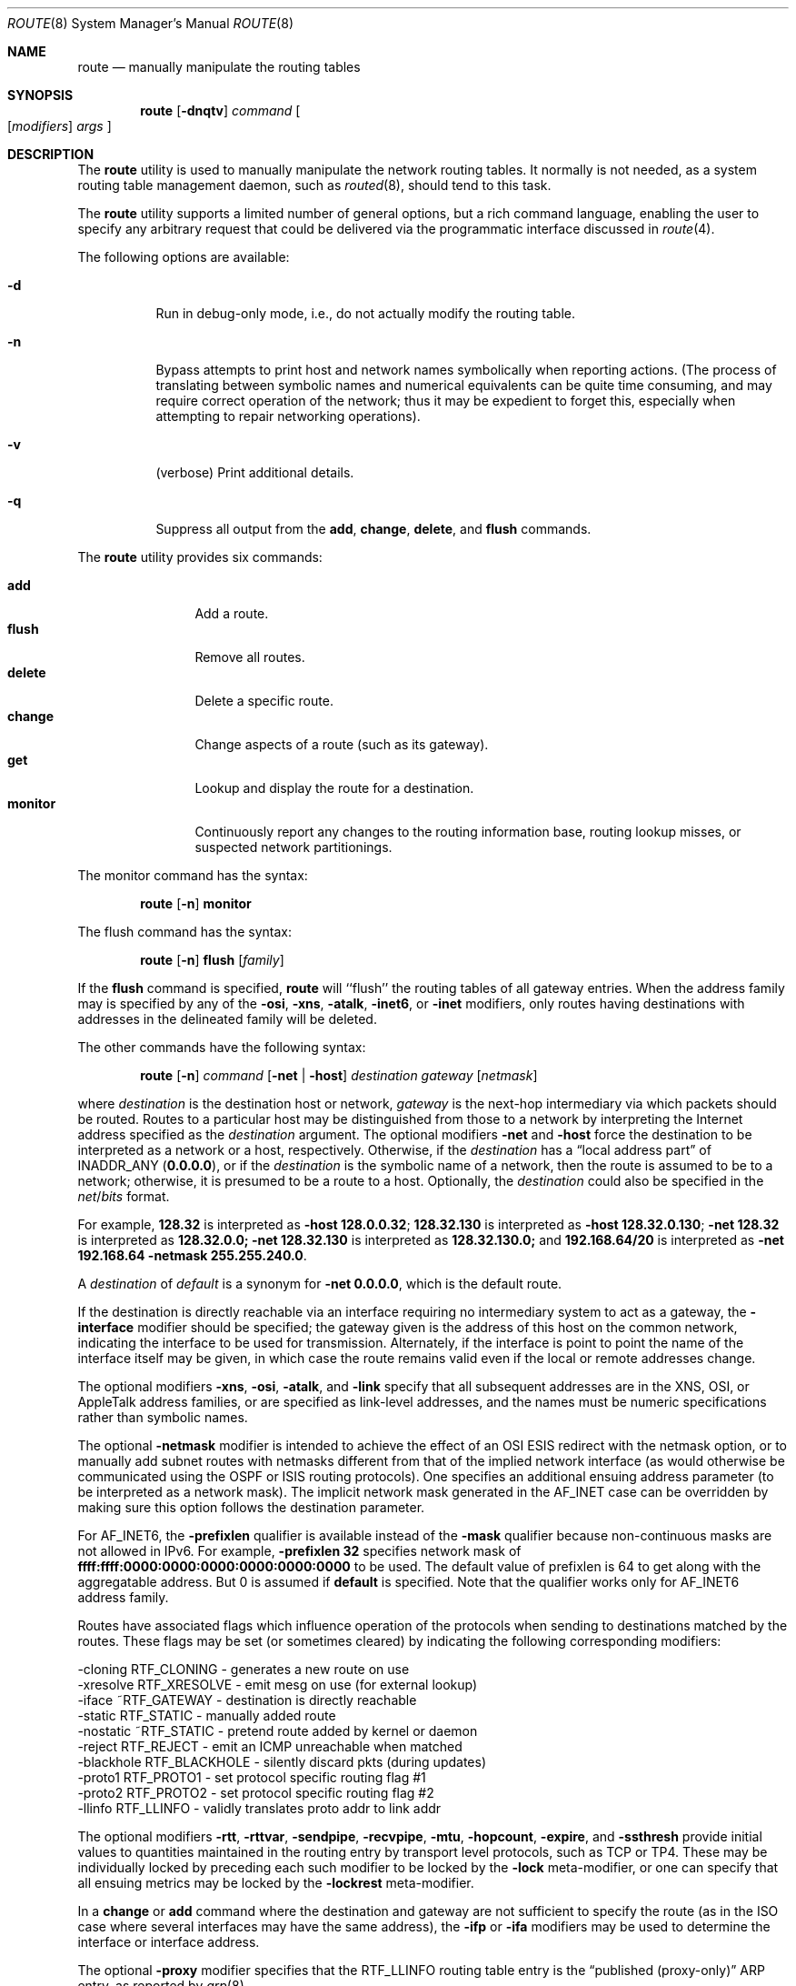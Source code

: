 .\" Copyright (c) 1983, 1991, 1993
.\"	The Regents of the University of California.  All rights reserved.
.\"
.\" Redistribution and use in source and binary forms, with or without
.\" modification, are permitted provided that the following conditions
.\" are met:
.\" 1. Redistributions of source code must retain the above copyright
.\"    notice, this list of conditions and the following disclaimer.
.\" 2. Redistributions in binary form must reproduce the above copyright
.\"    notice, this list of conditions and the following disclaimer in the
.\"    documentation and/or other materials provided with the distribution.
.\" 4. Neither the name of the University nor the names of its contributors
.\"    may be used to endorse or promote products derived from this software
.\"    without specific prior written permission.
.\"
.\" THIS SOFTWARE IS PROVIDED BY THE REGENTS AND CONTRIBUTORS ``AS IS'' AND
.\" ANY EXPRESS OR IMPLIED WARRANTIES, INCLUDING, BUT NOT LIMITED TO, THE
.\" IMPLIED WARRANTIES OF MERCHANTABILITY AND FITNESS FOR A PARTICULAR PURPOSE
.\" ARE DISCLAIMED.  IN NO EVENT SHALL THE REGENTS OR CONTRIBUTORS BE LIABLE
.\" FOR ANY DIRECT, INDIRECT, INCIDENTAL, SPECIAL, EXEMPLARY, OR CONSEQUENTIAL
.\" DAMAGES (INCLUDING, BUT NOT LIMITED TO, PROCUREMENT OF SUBSTITUTE GOODS
.\" OR SERVICES; LOSS OF USE, DATA, OR PROFITS; OR BUSINESS INTERRUPTION)
.\" HOWEVER CAUSED AND ON ANY THEORY OF LIABILITY, WHETHER IN CONTRACT, STRICT
.\" LIABILITY, OR TORT (INCLUDING NEGLIGENCE OR OTHERWISE) ARISING IN ANY WAY
.\" OUT OF THE USE OF THIS SOFTWARE, EVEN IF ADVISED OF THE POSSIBILITY OF
.\" SUCH DAMAGE.
.\"
.\"     @(#)route.8	8.3 (Berkeley) 3/19/94
.\" $FreeBSD: src/sbin/route/route.8,v 1.38.2.3 2005/10/02 12:58:24 ru Exp $
.\"
.Dd October 2, 2005
.Dt ROUTE 8
.Os
.Sh NAME
.Nm route
.Nd manually manipulate the routing tables
.Sh SYNOPSIS
.Nm
.Op Fl dnqtv
.Ar command
.Oo
.Op Ar modifiers
.Ar args
.Oc
.Sh DESCRIPTION
The
.Nm
utility is used to manually manipulate the network
routing tables.
It normally is not needed, as a
system routing table management daemon, such as
.Xr routed 8 ,
should tend to this task.
.Pp
The
.Nm
utility supports a limited number of general options,
but a rich command language, enabling the user to specify
any arbitrary request that could be delivered via the
programmatic interface discussed in
.Xr route 4 .
.Pp
The following options are available:
.Bl -tag -width indent
.It Fl d
Run in debug-only mode, i.e., do not actually modify the routing table.
.It Fl n
Bypass attempts to print host and network names symbolically
when reporting actions.
(The process of translating between symbolic
names and numerical equivalents can be quite time consuming, and
may require correct operation of the network; thus it may be expedient
to forget this, especially when attempting to repair networking operations).
.It Fl v
(verbose) Print additional details.
.It Fl q
Suppress all output from the
.Cm add , change , delete ,
and
.Cm flush
commands.
.El
.Pp
The
.Nm
utility provides six commands:
.Pp
.Bl -tag -width Fl -compact
.It Cm add
Add a route.
.It Cm flush
Remove all routes.
.It Cm delete
Delete a specific route.
.It Cm change
Change aspects of a route (such as its gateway).
.It Cm get
Lookup and display the route for a destination.
.It Cm monitor
Continuously report any changes to the routing information base,
routing lookup misses, or suspected network partitionings.
.El
.Pp
The monitor command has the syntax:
.Pp
.Bd -ragged -offset indent -compact
.Nm
.Op Fl n
.Cm monitor
.Ed
.Pp
The flush command has the syntax:
.Pp
.Bd -ragged -offset indent -compact
.Nm
.Op Fl n
.Cm flush
.Op Ar family
.Ed
.Pp
If the
.Cm flush
command is specified,
.Nm
will ``flush'' the routing tables of all gateway entries.
When the address family may is specified by any of the
.Fl osi ,
.Fl xns ,
.Fl atalk ,
.Fl inet6 ,
or
.Fl inet
modifiers, only routes having destinations with addresses in the
delineated family will be deleted.
.Pp
The other commands have the following syntax:
.Pp
.Bd -ragged -offset indent -compact
.Nm
.Op Fl n
.Ar command
.Op Fl net No \&| Fl host
.Ar destination gateway
.Op Ar netmask
.Ed
.Pp
where
.Ar destination
is the destination host or network,
.Ar gateway
is the next-hop intermediary via which packets should be routed.
Routes to a particular host may be distinguished from those to
a network by interpreting the Internet address specified as the
.Ar destination
argument.
The optional modifiers
.Fl net
and
.Fl host
force the destination to be interpreted as a network or a host, respectively.
Otherwise, if the
.Ar destination
has a
.Dq local address part
of
INADDR_ANY
.Pq Li 0.0.0.0 ,
or if the
.Ar destination
is the symbolic name of a network, then the route is
assumed to be to a network; otherwise, it is presumed to be a
route to a host.
Optionally, the
.Ar destination
could also be specified in the
.Ar net Ns / Ns Ar bits
format.
.Pp
For example,
.Li 128.32
is interpreted as
.Fl host Li 128.0.0.32 ;
.Li 128.32.130
is interpreted as
.Fl host Li 128.32.0.130 ;
.Fl net Li 128.32
is interpreted as
.Li 128.32.0.0;
.Fl net Li 128.32.130
is interpreted as
.Li 128.32.130.0;
and
.Li 192.168.64/20
is interpreted as
.Fl net Li 192.168.64 Fl netmask Li 255.255.240.0 .
.Pp
A
.Ar destination
of
.Ar default
is a synonym for
.Fl net Li 0.0.0.0 ,
which is the default route.
.Pp
If the destination is directly reachable
via an interface requiring
no intermediary system to act as a gateway, the
.Fl interface
modifier should be specified;
the gateway given is the address of this host on the common network,
indicating the interface to be used for transmission.
Alternately, if the interface is point to point the name of the interface
itself may be given, in which case the route remains valid even
if the local or remote addresses change.
.Pp
The optional modifiers
.Fl xns ,
.Fl osi ,
.Fl atalk ,
and
.Fl link
specify that all subsequent addresses are in the
.Tn XNS ,
.Tn OSI ,
or
.Tn AppleTalk
address families,
or are specified as link-level addresses,
and the names must be numeric specifications rather than
symbolic names.
.Pp
The optional
.Fl netmask
modifier is intended
to achieve the effect of an
.Tn OSI
.Tn ESIS
redirect with the netmask option,
or to manually add subnet routes with
netmasks different from that of the implied network interface
(as would otherwise be communicated using the OSPF or ISIS routing protocols).
One specifies an additional ensuing address parameter
(to be interpreted as a network mask).
The implicit network mask generated in the AF_INET case
can be overridden by making sure this option follows the destination parameter.
.Pp
For
.Dv AF_INET6 ,
the
.Fl prefixlen
qualifier
is available instead of the
.Fl mask
qualifier because non-continuous masks are not allowed in IPv6.
For example,
.Fl prefixlen Li 32
specifies network mask of
.Li ffff:ffff:0000:0000:0000:0000:0000:0000
to be used.
The default value of prefixlen is 64 to get along with
the aggregatable address.
But 0 is assumed if
.Cm default
is specified.
Note that the qualifier works only for
.Dv AF_INET6
address family.
.Pp
Routes have associated flags which influence operation of the protocols
when sending to destinations matched by the routes.
These flags may be set (or sometimes cleared)
by indicating the following corresponding modifiers:
.Bd -literal
-cloning   RTF_CLONING    - generates a new route on use
-xresolve  RTF_XRESOLVE   - emit mesg on use (for external lookup)
-iface    ~RTF_GATEWAY    - destination is directly reachable
-static    RTF_STATIC     - manually added route
-nostatic ~RTF_STATIC     - pretend route added by kernel or daemon
-reject    RTF_REJECT     - emit an ICMP unreachable when matched
-blackhole RTF_BLACKHOLE  - silently discard pkts (during updates)
-proto1    RTF_PROTO1     - set protocol specific routing flag #1
-proto2    RTF_PROTO2     - set protocol specific routing flag #2
-llinfo    RTF_LLINFO     - validly translates proto addr to link addr
.Ed
.Pp
The optional modifiers
.Fl rtt ,
.Fl rttvar ,
.Fl sendpipe ,
.Fl recvpipe ,
.Fl mtu ,
.Fl hopcount ,
.Fl expire ,
and
.Fl ssthresh
provide initial values to quantities maintained in the routing entry
by transport level protocols, such as TCP or TP4.
These may be individually locked by preceding each such modifier to
be locked by
the
.Fl lock
meta-modifier, or one can
specify that all ensuing metrics may be locked by the
.Fl lockrest
meta-modifier.
.Pp
In a
.Cm change
or
.Cm add
command where the destination and gateway are not sufficient to specify
the route (as in the
.Tn ISO
case where several interfaces may have the
same address), the
.Fl ifp
or
.Fl ifa
modifiers may be used to determine the interface or interface address.
.Pp
The optional
.Fl proxy
modifier specifies that the
.Dv RTF_LLINFO
routing table entry is the
.Dq published (proxy-only)
.Tn ARP
entry, as reported by
.Xr arp 8 .
.Pp
The optional
.Fl genmask
modifier specifies that a cloning mask is present.
This specifies the mask applied when determining if a child route
should be created.
It is only applicable to network routes with the
.Dv RTF_CLONING
flag set.
.Pp
All symbolic names specified for a
.Ar destination
or
.Ar gateway
are looked up first as a host name using
.Xr gethostbyname 3 .
If this lookup fails,
.Xr getnetbyname 3
is then used to interpret the name as that of a network.
.Pp
The
.Nm
utility uses a routing socket and the new message types
.Dv RTM_ADD , RTM_DELETE , RTM_GET ,
and
.Dv RTM_CHANGE .
As such, only the super-user may modify
the routing tables.
.Sh DIAGNOSTICS
.Bl -diag
.It "add [host \&| network ] %s: gateway %s flags %x"
The specified route is being added to the tables.
The
values printed are from the routing table entry supplied
in the
.Xr ioctl 2
call.
If the gateway address used was not the primary address of the gateway
(the first one returned by
.Xr gethostbyname 3 ) ,
the gateway address is printed numerically as well as symbolically.
.It "delete [ host \&| network ] %s: gateway %s flags %x"
As above, but when deleting an entry.
.It "%s %s done"
When the
.Cm flush
command is specified, each routing table entry deleted
is indicated with a message of this form.
.It "Network is unreachable"
An attempt to add a route failed because the gateway listed was not
on a directly-connected network.
The next-hop gateway must be given.
.It "not in table"
A delete operation was attempted for an entry which
wasn't present in the tables.
.It "routing table overflow"
An add operation was attempted, but the system was
low on resources and was unable to allocate memory
to create the new entry.
.It "gateway uses the same route"
A
.Cm change
operation resulted in a route whose gateway uses the
same route as the one being changed.
The next-hop gateway should be reachable through a different route.
.El
.Pp
.Ex -std
.Sh SEE ALSO
.\".Xr esis 4 ,
.Xr netintro 4 ,
.Xr route 4 ,
.Xr arp 8 ,
.Xr IPXrouted 8 ,
.Xr routed 8
.\".Xr XNSrouted 8
.Sh HISTORY
The
.Nm
utility appeared in
.Bx 4.2 .
.Sh BUGS
The first paragraph may have slightly exaggerated
.Xr routed 8 Ns 's
abilities.
.Pp
Currently, routes with the
.Dv RTF_BLACKHOLE
flag set need to have the gateway set to an instance of the
.Xr lo 4
driver, using the
.Fl iface
option, for the flag to have any effect; unless IP fast forwarding
is enabled, in which case the meaning of the flag will always
be honored.
